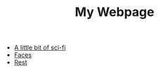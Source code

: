 #+TITLE: My Webpage

- [[file:poems.2024-02-07.org][A little bit of sci-fi]]
- [[file:poems.2024-02-19.org][Faces]]
- [[file:poems.2024-02-04.org][Rest]]